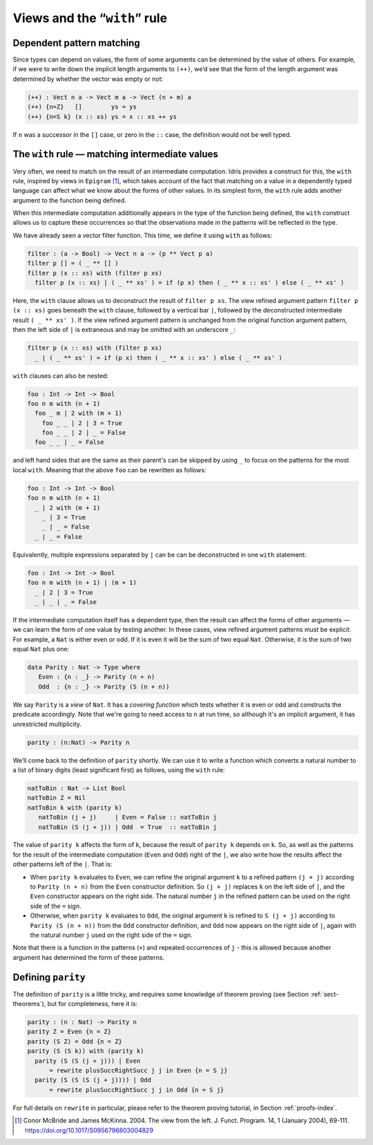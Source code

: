 .. _sec-views:

*****************************
Views and the “``with``” rule
*****************************

Dependent pattern matching
==========================

Since types can depend on values, the form of some arguments can be
determined by the value of others. For example, if we were to write
down the implicit length arguments to ``(++)``, we’d see that the form
of the length argument was determined by whether the vector was empty
or not:

.. code-block:: idris

    (++) : Vect n a -> Vect m a -> Vect (n + m) a
    (++) {n=Z}   []        ys = ys
    (++) {n=S k} (x :: xs) ys = x :: xs ++ ys

If ``n`` was a successor in the ``[]`` case, or zero in the ``::``
case, the definition would not be well typed.

.. _sect-nattobin:

The ``with`` rule — matching intermediate values
================================================

Very often, we need to match on the result of an intermediate
computation. Idris provides a construct for this, the ``with``
rule, inspired by views in ``Epigram`` [#McBridgeMcKinna]_, which takes account of
the fact that matching on a value in a dependently typed language can
affect what we know about the forms of other values. In its simplest
form, the ``with`` rule adds another argument to the function being
defined.

When this intermediate computation additionally appears in the type of the
function being defined, the ``with`` construct allows us to capture these
occurrences so that the observations made in the patterns will be reflected
in the type.

We have already seen a vector filter function. This time, we define it
using ``with`` as follows:

.. code-block:: idris

    filter : (a -> Bool) -> Vect n a -> (p ** Vect p a)
    filter p [] = ( _ ** [] )
    filter p (x :: xs) with (filter p xs)
      filter p (x :: xs) | ( _ ** xs' ) = if (p x) then ( _ ** x :: xs' ) else ( _ ** xs' )

Here, the ``with`` clause allows us to deconstruct the result of
``filter p xs``. The view refined argument pattern ``filter p (x ::
xs)`` goes beneath the ``with`` clause, followed by a vertical bar
``|``, followed by the deconstructed intermediate result ``( _ ** xs'
)``. If the view refined argument pattern is unchanged from the
original function argument pattern, then the left side of ``|`` is
extraneous and may be omitted with an underscore ``_``:

.. code-block:: idris

    filter p (x :: xs) with (filter p xs)
      _ | ( _ ** xs' ) = if (p x) then ( _ ** x :: xs' ) else ( _ ** xs' )

``with`` clauses can also be nested:

.. code-block:: idris

    foo : Int -> Int -> Bool
    foo n m with (n + 1)
      foo _ m | 2 with (m + 1)
        foo _ _ | 2 | 3 = True
        foo _ _ | 2 | _ = False
      foo _ _ | _ = False

and left hand sides that are the same as their parent's can be skipped by
using ``_`` to focus on the patterns for the most local ``with``. Meaning
that the above ``foo`` can be rewritten as follows:

.. code-block:: idris

    foo : Int -> Int -> Bool
    foo n m with (n + 1)
      _ | 2 with (m + 1)
        _ | 3 = True
        _ | _ = False
      _ | _ = False

Equivalently, multiple expressions separated by ``|`` can be can be deconstructed in one
``with`` statement:

.. code-block:: idris

    foo : Int -> Int -> Bool
    foo n m with (n + 1) | (m + 1)
      _ | 2 | 3 = True
      _ | _ | _ = False

If the intermediate computation itself has a dependent type, then the
result can affect the forms of other arguments — we can learn the form
of one value by testing another. In these cases, view refined argument
patterns must be explicit. For example, a ``Nat`` is either even or
odd. If it is even it will be the sum of two equal ``Nat``.
Otherwise, it is the sum of two equal ``Nat`` plus one:

.. code-block:: idris

    data Parity : Nat -> Type where
       Even : {n : _} -> Parity (n + n)
       Odd  : {n : _} -> Parity (S (n + n))

We say ``Parity`` is a *view* of ``Nat``. It has a *covering function*
which tests whether it is even or odd and constructs the predicate
accordingly. Note that we're going to need access to ``n`` at run time, so
although it's an implicit argument, it has unrestricted multiplicity.

.. code-block:: idris

    parity : (n:Nat) -> Parity n

We’ll come back to the definition of ``parity`` shortly. We can use it
to write a function which converts a natural number to a list of
binary digits (least significant first) as follows, using the ``with``
rule:

.. code-block:: idris

    natToBin : Nat -> List Bool
    natToBin Z = Nil
    natToBin k with (parity k)
       natToBin (j + j)     | Even = False :: natToBin j
       natToBin (S (j + j)) | Odd  = True  :: natToBin j

The value of ``parity k`` affects the form of ``k``, because the
result of ``parity k`` depends on ``k``. So, as well as the patterns
for the result of the intermediate computation (``Even`` and ``Odd``)
right of the ``|``, we also write how the results affect the other
patterns left of the ``|``. That is:

- When ``parity k`` evaluates to ``Even``, we can refine the original
  argument ``k`` to a refined pattern ``(j + j)`` according to
  ``Parity (n + n)`` from the ``Even`` constructor definition. So
  ``(j + j)`` replaces ``k`` on the left side of ``|``, and the
  ``Even`` constructor appears on the right side. The natural number
  ``j`` in the refined pattern can be used on the right side of the
  ``=`` sign.

- Otherwise, when ``parity k`` evaluates to ``Odd``, the original
  argument ``k`` is refined to ``S (j + j)`` according to ``Parity (S
  (n + n))`` from the ``Odd`` constructor definition, and ``Odd`` now
  appears on the right side of ``|``, again with the natural number
  ``j`` used on the right side of the ``=`` sign.

Note that there is a function in the patterns (``+``) and repeated
occurrences of ``j`` - this is allowed because another argument has
determined the form of these patterns.

Defining ``parity``
===================

The definition of ``parity`` is a little tricky, and requires some knowledge of
theorem proving (see Section :ref:`sect-theorems`), but for completeness, here
it is:

.. code-block:: idris

    parity : (n : Nat) -> Parity n
    parity Z = Even {n = Z}
    parity (S Z) = Odd {n = Z}
    parity (S (S k)) with (parity k)
      parity (S (S (j + j))) | Even
          = rewrite plusSuccRightSucc j j in Even {n = S j}
      parity (S (S (S (j + j)))) | Odd
          = rewrite plusSuccRightSucc j j in Odd {n = S j}

For full details on ``rewrite`` in particular, please refer to the theorem
proving tutorial, in Section :ref:`proofs-index`.

.. [#McBridgeMcKinna] Conor McBride and James McKinna. 2004. The view from the
       left. J. Funct. Program. 14, 1 (January 2004),
       69-111. https://doi.org/10.1017/S0956796803004829

